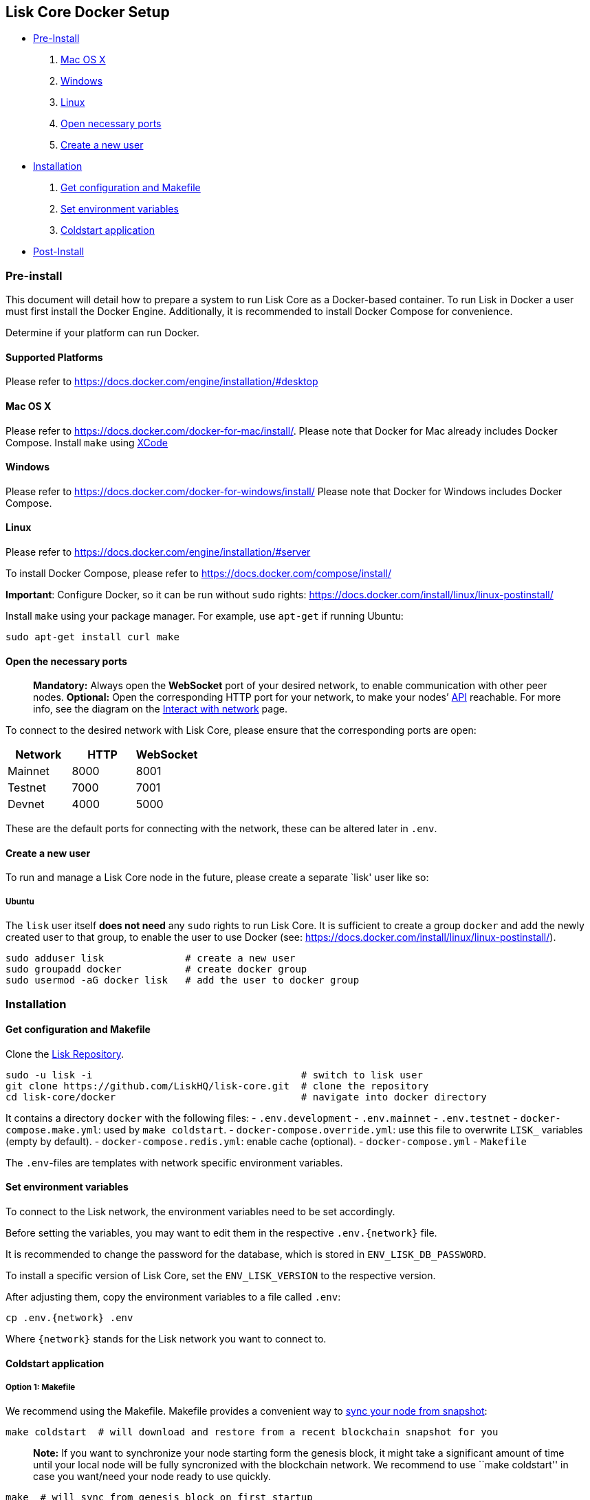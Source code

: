 == Lisk Core Docker Setup

* link:#pre-install[Pre-Install]
[arabic]
. link:#mac-os-x[Mac OS X]
. link:#windows[Windows]
. link:#linux[Linux]
. link:#open-necessary-ports[Open necessary ports]
. link:#create-a-new-user[Create a new user]
* link:#installation[Installation]
[arabic]
. link:#get-configuration-and-makefile[Get configuration and Makefile]
. link:#set-environment-variables[Set environment variables]
. link:#coldstart-application[Coldstart application] +
* link:#post-installation-optional[Post-Install]

=== Pre-install

This document will detail how to prepare a system to run Lisk Core as a
Docker-based container. To run Lisk in Docker a user must first install
the Docker Engine. Additionally, it is recommended to install Docker
Compose for convenience.

Determine if your platform can run Docker.

==== Supported Platforms

Please refer to https://docs.docker.com/engine/installation/#desktop

==== Mac OS X

Please refer to https://docs.docker.com/docker-for-mac/install/. Please
note that Docker for Mac already includes Docker Compose. Install
`+make+` using https://developer.apple.com/xcode/features/[XCode]

==== Windows

Please refer to https://docs.docker.com/docker-for-windows/install/
Please note that Docker for Windows includes Docker Compose.

==== Linux

Please refer to https://docs.docker.com/engine/installation/#server

To install Docker Compose, please refer to
https://docs.docker.com/compose/install/

*Important*: Configure Docker, so it can be run without `+sudo+` rights:
https://docs.docker.com/install/linux/linux-postinstall/

Install `+make+` using your package manager. For example, use
`+apt-get+` if running Ubuntu:

[source,bash]
----
sudo apt-get install curl make
----

==== Open the necessary ports

____
*Mandatory:* Always open the *WebSocket* port of your desired network,
to enable communication with other peer nodes. *Optional:* Open the
corresponding HTTP port for your network, to make your nodes’
https://lisk.io/documentation/lisk-core/api[API] reachable. For more
info, see the diagram on the
link:../../start/interact-with-network.md[Interact with network] page.
____

To connect to the desired network with Lisk Core, please ensure that the
corresponding ports are open:

[cols=",,",options="header",]
|===
|Network |HTTP |WebSocket
|Mainnet |8000 |8001
|Testnet |7000 |7001
|Devnet |4000 |5000
|===

These are the default ports for connecting with the network, these can
be altered later in `+.env+`.

==== Create a new user

To run and manage a Lisk Core node in the future, please create a
separate `lisk' user like so:

===== Ubuntu

The `+lisk+` user itself *does not need* any `+sudo+` rights to run Lisk
Core. It is sufficient to create a group `+docker+` and add the newly
created user to that group, to enable the user to use Docker (see:
https://docs.docker.com/install/linux/linux-postinstall/).

[source,bash]
----
sudo adduser lisk              # create a new user
sudo groupadd docker           # create docker group
sudo usermod -aG docker lisk   # add the user to docker group
----

=== Installation

==== Get configuration and Makefile

Clone the https://github.com/LiskHQ/lisk-core[Lisk Repository].

[source,bash]
----
sudo -u lisk -i                                    # switch to lisk user
git clone https://github.com/LiskHQ/lisk-core.git  # clone the repository
cd lisk-core/docker                                # navigate into docker directory
----

It contains a directory `+docker+` with the following files: -
`+.env.development+` - `+.env.mainnet+` - `+.env.testnet+` -
`+docker-compose.make.yml+`: used by `+make coldstart+`. -
`+docker-compose.override.yml+`: use this file to overwrite `+LISK_+`
variables (empty by default). - `+docker-compose.redis.yml+`: enable
cache (optional). - `+docker-compose.yml+` - `+Makefile+`

The `+.env+`-files are templates with network specific environment
variables.

==== Set environment variables

To connect to the Lisk network, the environment variables need to be set
accordingly.

Before setting the variables, you may want to edit them in the
respective `+.env.{network}+` file.

It is recommended to change the password for the database, which is
stored in `+ENV_LISK_DB_PASSWORD+`.

To install a specific version of Lisk Core, set the `+ENV_LISK_VERSION+`
to the respective version.

After adjusting them, copy the environment variables to a file called
`+.env+`:

[source,bash]
----
cp .env.{network} .env
----

Where `+{network}+` stands for the Lisk network you want to connect to.

==== Coldstart application

===== Option 1: Makefile

We recommend using the Makefile. Makefile provides a convenient way to
link:../administration/docker.md#sync-from-snapshot[sync your node from
snapshot]:

[source,bash]
----
make coldstart  # will download and restore from a recent blockchain snapshot for you
----

____
*Note:* If you want to synchronize your node starting form the genesis
block, it might take a significant amount of time until your local node
will be fully syncronized with the blockchain network. We recommend to
use ``make coldstart'' in case you want/need your node ready to use
quickly.
____

[source,bash]
----
make  # will sync from genesis block on first startup
----

===== Option 2: docker-compose

[source,bash]
----
docker-compose up -d # initialize Lisk Core
docker-compose ps    # see the status of Lisk Core
docker-compose logs  # see logs
----

==== Verify

As final step, verify your node is connected and in sync with the
network, e.g. by asking about your nodes’ status by using the API:

[source,bash]
----
docker-compose exec lisk curl http://localhost:<PORT>/api/node/status --header "accept: application/json"
----

Where `+<PORT>+` is the network specific `+httpPort+` of your node.

The result should look like this:

[source,json]
----
{
  "meta": {},
  "data": {
    "broadhash": "ca930994bc1a6a92a47afb7310e3d9903f5e98ce56a6c5fdf444ba34f24c1543",
    "consensus": 94,
    "currentTime": 1558358294074,
    "secondsSinceEpoch": 94249094,
    "height": 8306047,
    "loaded": true,
    "networkHeight": 8306047,
    "syncing": false,
    "transactions": {
      "confirmed": 928836,
      "unconfirmed": 0,
      "unprocessed": 0,
      "unsigned": 0,
      "total": 928836
    }
  },
  "links": {}
}
----

When your node is synced, the values of `+networkHeight+` and `+height+`
should be (nearly) equal.

To fully verify that your node is in sync with the network, go to the
https://explorer.lisk.io/[Lisk Explorer(Mainnet)] or
https://testnet-explorer.lisk.io/[Lisk Explorer(Testnet)] and compare
the Network height in the explorer with the height of your node. Again,
they should be (nearly) equal.

If needed, use the different Explorer tools for further verification,
like comparing the last forged blocks on the chain.

From this point, your node should be fully functional.

As next step, check out link:../administration/docker.md[Docker
Administration] to learn how to manage your Node.

=== Post-installation (optional)

==== Ubuntu

You may want to set up a service for Lisk Core, that takes care of
restarting it automatically after server restarts:

....
# /etc/systemd/system/docker-compose-lisk.service

[Unit]
Description=Docker Compose Application Service
Requires=docker.service
After=docker.service

[Service]
WorkingDirectory=/home/lisk/lisk-core/docker/testnet/
ExecStart=/usr/local/bin/docker-compose up
TimeoutStartSec=0
Restart=on-failure
StartLimitIntervalSec=60
StartLimitBurst=3

[Install]
WantedBy=multi-user.target
....

____
*Note for delegates:* You still need to enable forging manually after a
restart of Lisk Core.
____

To enable the service, run:

[source,bash]
----
systemctl enable docker-compose-lisk
----

Check the service by running:

[source,bash]
----
systemctl status docker-compose-lisk.service # display the status of the service
sudo journalctl -u docker-compose-lisk.service # display the logs of the service
----
